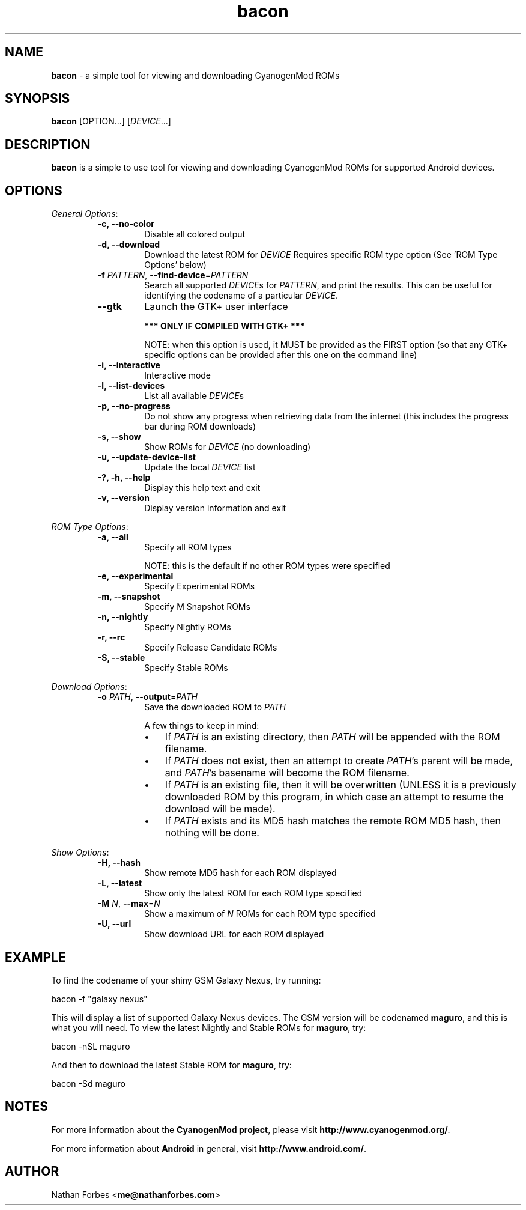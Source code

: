 .\"Text automatically generated by txt2man
.TH bacon  "10 October 2013" "" ""
.SH NAME
\fBbacon \fP- a simple tool for viewing and downloading CyanogenMod ROMs
.SH SYNOPSIS
.nf
.fam C
\fBbacon\fP [OPTION\.\.\.] [\fIDEVICE\fR\.\.\.]
.fam T
.fi
.fam T
.fi
.SH DESCRIPTION
\fBbacon\fP is a simple to use tool for viewing and downloading CyanogenMod
ROMs for supported Android devices.
.SH OPTIONS
\fIGeneral Options\fR:
.RS
.TP
.B
\fB-c\fP, \fB--no-color\fP
Disable all colored output
.TP
.B
\fB-d\fP, \fB--download\fP
Download the latest ROM for \fIDEVICE\fR
Requires specific ROM type option
(See 'ROM Type Options' below)
.TP
.B
\fB-f\fP \fIPATTERN\fR, \fB--find-device\fP=\fIPATTERN\fR
Search all supported \fIDEVICE\fRs for \fIPATTERN\fR,
and print the results. This can be useful for
identifying the codename of a particular
\fIDEVICE\fR.
.TP
.B
\fB--gtk\fP
Launch the GTK+ user interface

\fB*** ONLY IF COMPILED WITH GTK+ ***\fP

NOTE: when this option is used, it MUST be
provided as the FIRST option (so that any
GTK+ specific options can be provided
after this one on the command line)
.TP
.B
\fB-i\fP, \fB--interactive\fP
Interactive mode
.TP
.B
\fB-l\fP, \fB--list-devices\fP
List all available \fIDEVICE\fRs
.TP
.B
\fB-p\fP, \fB--no-progress\fP
Do not show any progress when retrieving
data from the internet (this includes the
progress bar during ROM downloads)
.TP
.B
\fB-s\fP, \fB--show\fP
Show ROMs for \fIDEVICE\fR (no downloading)
.TP
.B
\fB-u\fP, \fB--update-device-list\fP
Update the local \fIDEVICE\fR list
.TP
.B
-?, \fB-h\fP, \fB--help\fP
Display this help text and exit
.TP
.B
\fB-v\fP, \fB--version\fP
Display version information and exit
.RE
.PP
\fIROM Type Options\fR:
.RS
.TP
.B
\fB-a\fP, \fB--all\fP
Specify all ROM types

NOTE: this is the default if no other ROM
types were specified
.TP
.B
\fB-e\fP, \fB--experimental\fP
Specify Experimental ROMs
.TP
.B
\fB-m\fP, \fB--snapshot\fP
Specify M Snapshot ROMs
.TP
.B
\fB-n\fP, \fB--nightly\fP
Specify Nightly ROMs
.TP
.B
\fB-r\fP, \fB--rc\fP
Specify Release Candidate ROMs
.TP
.B
\fB-S\fP, \fB--stable\fP
Specify Stable ROMs
.RE
.PP
\fIDownload Options\fR:
.RS
.TP
.B
\fB-o\fP \fIPATH\fR, \fB--output\fP=\fIPATH\fR
Save the downloaded ROM to \fIPATH\fR

A few things to keep in mind:
.RS
.IP \(bu 3
If \fIPATH\fR is an existing directory, then
\fIPATH\fR will be appended with the ROM
filename.
.IP \(bu 3
If \fIPATH\fR does not exist, then an attempt
to create \fIPATH\fR's parent will be made,
and \fIPATH\fR's basename will become the ROM
filename.
.IP \(bu 3
If \fIPATH\fR is an existing file, then it
will be overwritten (UNLESS it is a
previously downloaded ROM by this
program, in which case an attempt to
resume the download will be made).
.IP \(bu 3
If \fIPATH\fR exists and its MD5 hash matches
the remote ROM MD5 hash, then nothing
will be done.
.RE
.RE
.PP
\fIShow Options\fR:
.RS
.TP
.B
\fB-H\fP, \fB--hash\fP
Show remote MD5 hash for each ROM
displayed
.TP
.B
\fB-L\fP, \fB--latest\fP
Show only the latest ROM for each ROM type
specified
.TP
.B
\fB-M\fP \fIN\fR, \fB--max\fP=\fIN\fR
Show a maximum of \fIN\fR ROMs for each ROM type
specified
.TP
.B
\fB-U\fP, \fB--url\fP
Show download URL for each ROM displayed
.SH EXAMPLE
To find the codename of your shiny GSM Galaxy Nexus, try running:
.PP
.nf
.fam C
      bacon -f "galaxy nexus"
.fam T
.fi

This will display a list of supported Galaxy Nexus devices. The GSM version
will be codenamed \fBmaguro\fP, and this is what you will need. To view the
latest Nightly and Stable ROMs for \fBmaguro\fP, try:
.PP
.nf
.fam C
      bacon -nSL maguro
.fam T
.fi

And then to download the latest Stable ROM for \fBmaguro\fP, try:
.PP
.nf
.fam C
      bacon -Sd maguro
.fam T
.fi
.SH NOTES
For more information about the \fBCyanogenMod project\fP, please visit
\fBhttp://www.cyanogenmod.org/\fP.
.PP
For more information about \fBAndroid\fP in general, visit
\fBhttp://www.android.com/\fP.
.SH AUTHOR
Nathan Forbes <\fBme@nathanforbes.com\fP>
